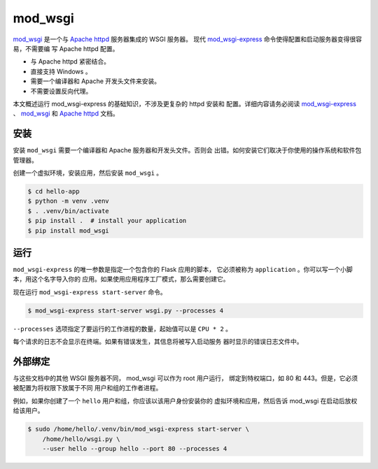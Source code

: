 mod_wsgi
========

`mod_wsgi`_ 是一个与 `Apache httpd`_ 服务器集成的 WSGI 服务器。
现代 `mod_wsgi-express`_ 命令使得配置和启动服务器变得很容易，不需要编
写 Apache httpd 配置。

*   与 Apache httpd 紧密结合。
*   直接支持 Windows 。
*   需要一个编译器和 Apache 开发头文件来安装。
*   不需要设置反向代理。

本文概述运行 mod_wsgi-express 的基础知识，不涉及更复杂的 httpd 安装和
配置。详细内容请务必阅读 `mod_wsgi-express`_ 、 `mod_wsgi`_ 和
`Apache httpd`_ 文档。

.. _mod_wsgi-express: https://pypi.org/project/mod-wsgi/
.. _mod_wsgi: https://modwsgi.readthedocs.io/
.. _Apache httpd: https://httpd.apache.org/


安装
----------

安装 ``mod_wsgi`` 需要一个编译器和 Apache 服务器和开发头文件。否则会
出错。如何安装它们取决于你使用的操作系统和软件包管理器。

创建一个虚拟环境，安装应用，然后安装 ``mod_wsgi`` 。

.. code-block:: text

    $ cd hello-app
    $ python -m venv .venv
    $ . .venv/bin/activate
    $ pip install .  # install your application
    $ pip install mod_wsgi


运行
-------

``mod_wsgi-express`` 的唯一参数是指定一个包含你的 Flask 应用的脚本，
它必须被称为 ``application`` 。你可以写一个小脚本，用这个名字导入你的
应用。如果使用应用程序工厂模式，那么需要创建它。

.. code-block:: python
    :caption: ``wsgi.py``

    from hello import app

    application = app

.. code-block:: python
    :caption: ``wsgi.py``

    from hello import create_app

    application = create_app()

现在运行 ``mod_wsgi-express start-server`` 命令。

.. code-block:: text

    $ mod_wsgi-express start-server wsgi.py --processes 4

``--processes`` 选项指定了要运行的工作进程的数量，起始值可以是
``CPU * 2`` 。

每个请求的日志不会显示在终端。如果有错误发生，其信息将被写入启动服务
器时显示的错误日志文件中。


外部绑定
------------------

与这些文档中的其他 WSGI 服务器不同， mod_wsgi 可以作为 root 用户运行，
绑定到特权端口，如 80 和 443。但是，它必须被配置为将权限下放属于不同
用户和组的工作者进程。

例如，如果你创建了一个 ``hello`` 用户和组，你应该以该用户身份安装你的
虚拟环境和应用，然后告诉 mod_wsgi 在启动后放权给该用户。

.. code-block:: text

    $ sudo /home/hello/.venv/bin/mod_wsgi-express start-server \
        /home/hello/wsgi.py \
        --user hello --group hello --port 80 --processes 4
